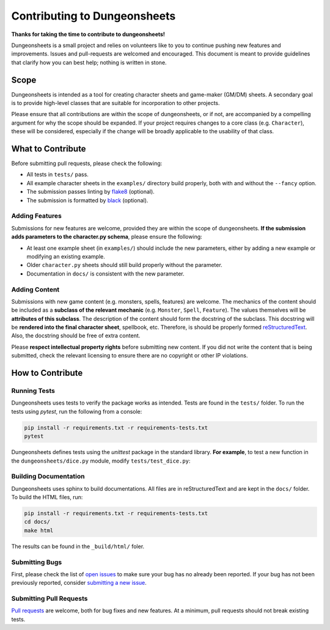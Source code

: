 ===============================
 Contributing to Dungeonsheets
===============================

**Thanks for taking the time to contribute to dungeonsheets!**

Dungeonsheets is a small project and relies on volunteers like to you
to continue pushing new features and improvements. Issues and
pull-requests are welcomed and encouraged. This document is meant to
provide guidelines that clarify how you can best help; nothing is
written in stone.


Scope
=====

Dungeonsheets is intended as a tool for creating character sheets and
game-maker (GM/DM) sheets. A secondary goal is to provide high-level
classes that are suitable for incorporation to other projects.

Please ensure that all contributions are within the scope of
dungeonsheets, or if not, are accompanied by a compelling argument for
why the scope should be expanded. If your project requires changes to
a core class (e.g. ``Character``), these will be considered,
especially if the change will be broadly applicable to the usability
of that class.

What to Contribute
==================

Before submitting pull requests, please check the following:

- All tests in ``tests/`` pass.
- All example character sheets in the ``examples/`` directory build
  properly, both with and without the ``--fancy`` option.
- The submission passes linting by `flake8`_ (optional).
- The submission is formatted by `black`_ (optional).

.. _flake8: https://flake8.pycqa.org/en/latest/

.. _black: https://pypi.org/project/black/

Adding Features
---------------

Submissions for new features are welcome, provided they are within the
scope of dungeonsheets. **If the submission adds parameters to the
character.py schema**, please ensure the following:

- At least one example sheet (in ``examples/``) should include the
  new parameters, either by adding a new example or modifying an
  existing example.
- Older ``character.py`` sheets should still build properly without
  the parameter.
- Documentation in ``docs/`` is consistent with the new parameter.

Adding Content
--------------

Submissions with new game content (e.g. monsters, spells, features)
are welcome. The mechanics of the content should be included as a
**subclass of the relevant mechanic** (e.g. ``Monster``, ``Spell``,
``Feature``). The values themselves will be **attributes of this
subclass**. The description of the content should form the docstring
of the subclass. This docstring will be **rendered into the final
character sheet**, spellbook, etc. Therefore, is should be properly
formed `reStructuredText`_. Also, the docstring should be free of
extra content.

.. _reStructuredText: https://www.sphinx-doc.org/en/master/usage/restructuredtext/basics.html

Please **respect intellectual property rights** before submitting new
content. If you did not write the content that is being submitted,
check the relevant licensing to ensure there are no copyright or other
IP violations.


How to Contribute
=================

Running Tests
-------------

Dungeonsheets uses tests to verify the package works as
intended. Tests are found in the ``tests/`` folder. To run the tests
using *pytest*, run the following from a console:

.. code:: bash

	  pip install -r requirements.txt -r requirements-tests.txt
	  pytest

Dungeonsheets defines tests using the *unittest* package in the
standard library. **For example**, to test a new function in the
``dungeonsheets/dice.py`` module, modify ``tests/test_dice.py``:

.. code-block:: python
   :caption: dice.py

   def roll(a, b=None):
       """roll(20) means roll 1d20, roll(2, 6) means roll 2d6"""
       if b is None:
           return random.randint(1, a)
       else:
           return sum([random.randint(1, b) for _ in range(a)])

.. code-block:: python
   :caption: test_dice.py

    from unittest import TestCase
    from dungeonsheets.dice import roll

    class TestDice(TestCase):
        def test_simple_rolling(self):
            num_tests = 100
            # Do a bunch of rolls and make sure the numbers are within the requsted range
            for _ in range(num_tests):
                result = roll(6)
                self.assertGreaterEqual(result, 1)
                self.assertLessEqual(result, 6)

        def test_multi_rolling(self):
            num_tests = 100
            for _ in range(num_tests):
                result = roll(2, 4)  # Roll 2d4
                self.assertGreaterEqual(result, 2)
                self.assertLessEqual(result, 8)


Building Documentation
----------------------

Dungeonsheets uses sphinx to build documentations. All files are in
reStructuredText and are kept in the ``docs/`` folder. To build the
HTML files, run:

.. code:: bash

	  pip install -r requirements.txt -r requirements-tests.txt
	  cd docs/
	  make html

The results can be found in the ``_build/html/`` foler.

Submitting Bugs
---------------

First, please check the list of `open issues`_ to make sure your bug
has no already been reported. If your bug has not been previously
reported, consider `submitting a new issue`_.

.. _open issues: https://github.com/canismarko/dungeon-sheets/issues

.. _submitting a new issue: https://github.com/canismarko/dungeon-sheets/issues/new

Submitting Pull Requests
------------------------

`Pull requests`_ are welcome, both for bug fixes and new features. At
a minimum, pull requests should not break existing tests.

.. _pull requests: https://github.com/canismarko/dungeon-sheets/pulls
